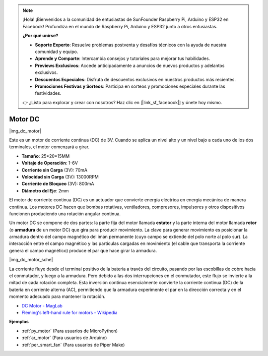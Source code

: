 .. note::

    ¡Hola! ¡Bienvenidos a la comunidad de entusiastas de SunFounder Raspberry Pi, Arduino y ESP32 en Facebook! Profundiza en el mundo de Raspberry Pi, Arduino y ESP32 junto a otros entusiastas.

    **¿Por qué unirse?**

    - **Soporte Experto**: Resuelve problemas postventa y desafíos técnicos con la ayuda de nuestra comunidad y equipo.
    - **Aprende y Comparte**: Intercambia consejos y tutoriales para mejorar tus habilidades.
    - **Previews Exclusivos**: Accede anticipadamente a anuncios de nuevos productos y adelantos exclusivos.
    - **Descuentos Especiales**: Disfruta de descuentos exclusivos en nuestros productos más recientes.
    - **Promociones Festivas y Sorteos**: Participa en sorteos y promociones especiales durante las festividades.

    👉 ¿Listo para explorar y crear con nosotros? Haz clic en [|link_sf_facebook|] y únete hoy mismo.

.. _cpn_motor:

Motor DC
===================

|img_dc_motor|

Este es un motor de corriente continua (DC) de 3V. Cuando se aplica un nivel alto y un nivel bajo a cada uno de los dos terminales, el motor comenzará a girar.

* **Tamaño**: 25*20*15MM
* **Voltaje de Operación**: 1-6V
* **Corriente sin Carga** (3V): 70mA
* **Velocidad sin Carga** (3V): 13000RPM
* **Corriente de Bloqueo** (3V): 800mA
* **Diámetro del Eje**: 2mm

El motor de corriente continua (DC) es un actuador que convierte energía eléctrica en energía mecánica de manera continua. Los motores DC hacen que bombas rotativas, ventiladores, compresores, impulsores y otros dispositivos funcionen produciendo una rotación angular continua.

Un motor DC se compone de dos partes: la parte fija del motor llamada **estator** y la parte interna del motor llamada **rotor** (o **armadura** de un motor DC) que gira para producir movimiento.
La clave para generar movimiento es posicionar la armadura dentro del campo magnético del imán permanente (cuyo campo se extiende del polo norte al polo sur). La interacción entre el campo magnético y las partículas cargadas en movimiento (el cable que transporta la corriente genera el campo magnético) produce el par que hace girar la armadura.

|img_dc_motor_sche|

La corriente fluye desde el terminal positivo de la batería a través del circuito, pasando por las escobillas de cobre hacia el conmutador, y luego a la armadura.
Pero debido a las dos interrupciones en el conmutador, este flujo se invierte a la mitad de cada rotación completa.
Esta inversión continua esencialmente convierte la corriente continua (DC) de la batería en corriente alterna (AC), permitiendo que la armadura experimente el par en la dirección correcta y en el momento adecuado para mantener la rotación.

* `DC Motor - MagLab <https://nationalmaglab.org/education/magnet-academy/watch-play/interactive/dc-motor>`_
* `Fleming's left-hand rule for motors - Wikipedia <https://en.wikipedia.org/wiki/Fleming%27s_left-hand_rule_for_motors>`_



**Ejemplos**

* :ref:`py_motor` (Para usuarios de MicroPython)
* :ref:`ar_motor` (Para usuarios de Arduino)
* :ref:`per_smart_fan` (Para usuarios de Piper Make)
